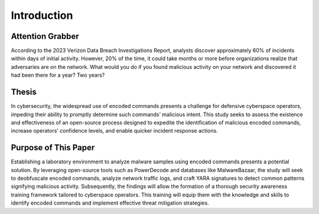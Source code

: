 Introduction
++++++++++++
Attention Grabber
=================
According to the 2023 Verizon Data Breach Investigations Report, analysts discover approximately 60% of incidents within days of initial activity. However, 20% of the time, it could take months or more before organizations realize that adversaries are on the network. What would you do if you found malicious activity on your network and discovered it had been there for a year? Two years?

Thesis
=========
In cybersecurity, the widespread use of encoded commands presents a challenge for defensive cyberspace operators, impeding their ability to promptly determine such commands’ malicious intent. This study seeks to assess the existence and effectiveness of an open-source process designed to expedite the identification of malicious encoded commands, increase operators’ confidence levels, and enable quicker incident response actions.

Purpose of This Paper
=====================
Establishing a laboratory environment to analyze malware samples using encoded commands presents a potential solution. By leveraging open-source tools such as PowerDecode and databases like MalwareBazaar, the study will seek to deobfuscate encoded commands, analyze network traffic logs, and craft YARA signatures to detect common patterns signifying malicious activity. Subsequently, the findings will allow the formation of a thorough security awareness training framework tailored to cyberspace operators. This training will equip them with the knowledge and skills to identify encoded commands and implement effective threat mitigation strategies.
